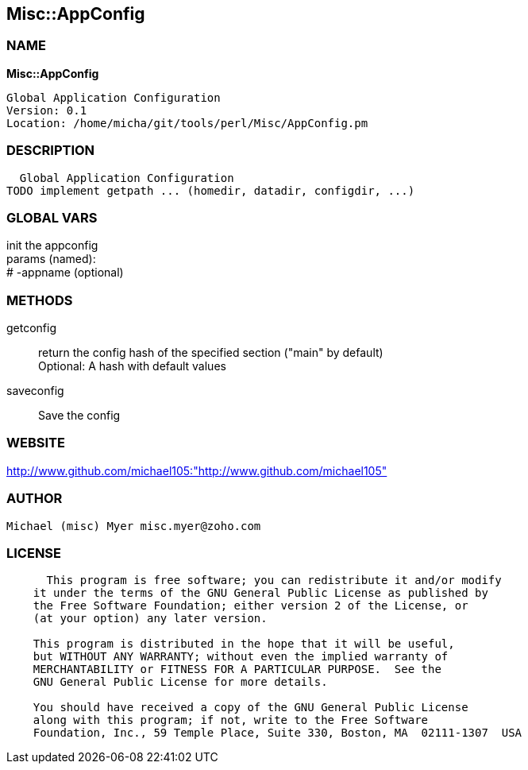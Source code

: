 
:hardbreaks:

== Misc::AppConfig 

=== NAME

*Misc::AppConfig* 

  Global Application Configuration
  Version: 0.1 
  Location: /home/micha/git/tools/perl/Misc/AppConfig.pm


=== DESCRIPTION

  Global Application Configuration
TODO implement getpath ... (homedir, datadir, configdir, ...)


=== GLOBAL VARS
   
init the appconfig
params (named):
# -appname (optional)
  
=== METHODS

getconfig::
   
return the config hash of the specified section ("main" by default)
Optional: A hash with default values


saveconfig::
   
Save the config




=== WEBSITE

http://www.github.com/michael105:"http://www.github.com/michael105"

=== AUTHOR
  Michael (misc) Myer misc.myer@zoho.com

=== LICENSE

```
  
      This program is free software; you can redistribute it and/or modify
    it under the terms of the GNU General Public License as published by
    the Free Software Foundation; either version 2 of the License, or
    (at your option) any later version.

    This program is distributed in the hope that it will be useful,
    but WITHOUT ANY WARRANTY; without even the implied warranty of
    MERCHANTABILITY or FITNESS FOR A PARTICULAR PURPOSE.  See the
    GNU General Public License for more details.

    You should have received a copy of the GNU General Public License
    along with this program; if not, write to the Free Software
    Foundation, Inc., 59 Temple Place, Suite 330, Boston, MA  02111-1307  USA

  

  
```


